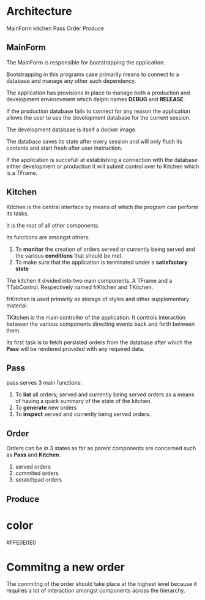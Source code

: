 * Architecture
MainForm
kitchen
Pass
Order
Produce

** MainForm
The MainForm is responsible for bootstrapping the application.

Bootstrapping in this programs case primarily means to connect to a database and
manage any other such dependency.

The application has provisions in place to manage both a production and
development environvment which delphi names *DEBUG* and *RELEASE*.

If the production database fails to connect for any reason the application
allows the user to use the development database for the current session.

The development database is itself a docker image.

The database saves its state after every session and will only flush its
contents and start fresh after user instruction.

If the application is succefull at establishing a connection with the database
either development or production it will submit control over to Kitchen which is
a TFrame.

** Kitchen
Kitchen is the central interface by means of which the program can perform its
tasks.

It is the root of all other components.

Its functions are amongst others:

1) To *monitor* the creation of orders served or currently being served and the
   various *conditions* that should be met.
2) To make sure that the application is terminated under a *satisfactory state*

The kitchen it divided into two main components. A TFrame and a TTabControl.
Respectively named frKitchen and TKitchen.

frKitchen is used primarily as storage of styles and other supplementary
material.

TKitchen is the main controller of the application. It controls interaction
between the various components directing events back and forth between them.

Its first task is to fetch persisted orders from the database after which the
*Pass* will be rendered provided with any required data.

** Pass
pass serves 3 main functions:

1) To *list* all orders; served and currently being served orders as a means of
   having a quick summary of the state of the kitchen.
2) To *generate* new orders
3) To *inspect* served and currently being served orders.
** Order
Orders can be in 3 states as far as parent components are concerned such as
*Pass* and *Kitchen*.

1) served orders
2) commited orders
3) scratchpad orders

** Produce
* color
#FFE0E0E0
* Commitng a new order
The commitng of the order should take place at the highest level because it
requires a lot of interaction amongst components across the hierarchy.


